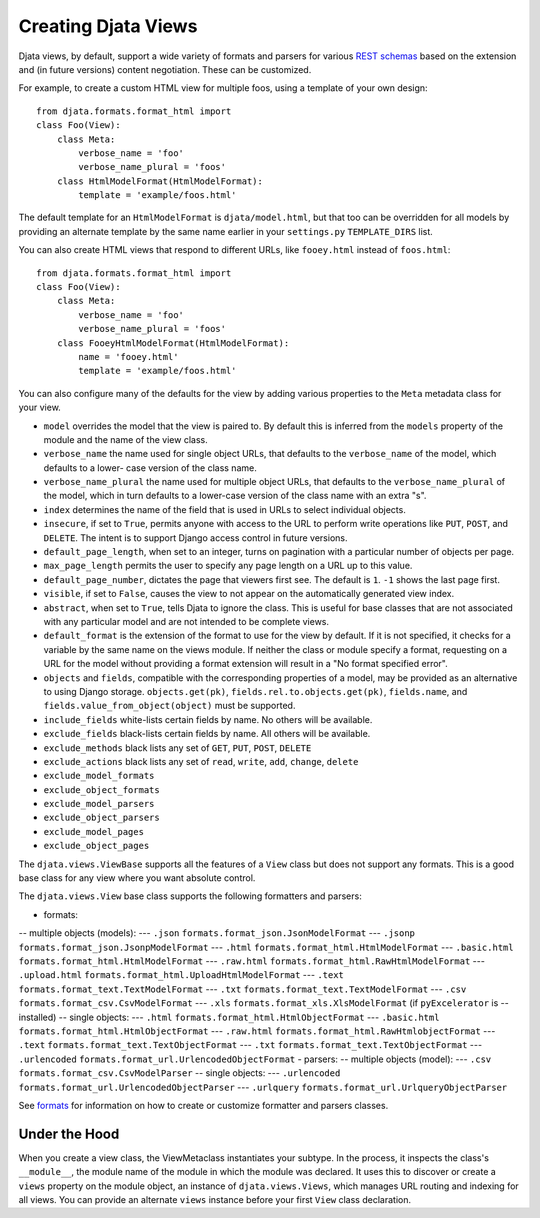 
Creating Djata Views
====================

Djata views, by default, support a wide variety of formats and
parsers for various `REST schemas <rest.rst>`_ based on the extension
and (in future versions) content negotiation.  These can be
customized.

For example, to create a custom HTML view for multiple foos, using a
template of your own design::

    from djata.formats.format_html import 
    class Foo(View):
        class Meta:
            verbose_name = 'foo'
            verbose_name_plural = 'foos'
        class HtmlModelFormat(HtmlModelFormat):
            template = 'example/foos.html'

The default template for an ``HtmlModelFormat`` is ``djata/model.html``,
but that too can be overridden for all models by providing an
alternate template by the same name earlier in your ``settings.py``
``TEMPLATE_DIRS`` list.

You can also create HTML views that respond to different URLs, like
``fooey.html`` instead of ``foos.html``::

    from djata.formats.format_html import 
    class Foo(View):
        class Meta:
            verbose_name = 'foo'
            verbose_name_plural = 'foos'
        class FooeyHtmlModelFormat(HtmlModelFormat):
            name = 'fooey.html'
            template = 'example/foos.html'

You can also configure many of the defaults for the view by adding
various properties to the ``Meta`` metadata class for your view.

- ``model`` overrides the model that the view is paired to.  By
  default this is inferred from the ``models`` property of the module
  and the name of the view class.
- ``verbose_name`` the name used for single object URLs, that defaults
  to the ``verbose_name`` of the model, which defaults to a lower-
  case version of the class name.
- ``verbose_name_plural`` the name used for multiple object URLs,
  that defaults to the ``verbose_name_plural`` of the model, which in
  turn defaults to a lower-case version of the class name with an
  extra "s".
- ``index`` determines the name of the field that is used in URLs
  to select individual objects.
- ``insecure``, if set to ``True``, permits anyone with access to the
  URL to perform write operations like ``PUT``, ``POST``, and ``DELETE``.
  The intent is to support Django access control in future versions.
- ``default_page_length``, when set to an integer, turns on
  pagination with a particular number of objects per page.
- ``max_page_length`` permits the user to specify any page length on a URL up
  to this value.
- ``default_page_number``, dictates the page that viewers first see.
  The default is ``1``.  ``-1`` shows the last page first.
- ``visible``, if set to ``False``, causes the view to not appear on
  the automatically generated view index.
- ``abstract``, when set to ``True``, tells Djata to ignore the class.
  This is useful for base classes that are not associated with any
  particular model and are not intended to be complete views.
- ``default_format`` is the extension of the format to use for the view by
  default.  If it is not specified, it checks for a variable by the same name
  on the views module.  If neither the class or module specify a format,
  requesting on a URL for the model without providing a format extension will
  result in a "No format specified error".
- ``objects`` and ``fields``, compatible with the corresponding properties
  of a model, may be provided as an alternative to using Django storage.
  ``objects.get(pk)``, ``fields.rel.to.objects.get(pk)``, ``fields.name``,
  and ``fields.value_from_object(object)`` must be supported.
- ``include_fields`` white-lists certain fields by name.  No others will
  be available.
- ``exclude_fields`` black-lists certain fields by name.  All others will
  be available.
- ``exclude_methods`` black lists any set of ``GET``, ``PUT``,
  ``POST``, ``DELETE``
- ``exclude_actions`` black lists any set of ``read``, ``write``, ``add``,
  ``change``, ``delete``
- ``exclude_model_formats``
- ``exclude_object_formats``
- ``exclude_model_parsers``
- ``exclude_object_parsers``
- ``exclude_model_pages``
- ``exclude_object_pages``

The ``djata.views.ViewBase`` supports all the features of a ``View``
class but does not support any formats.  This is a good base
class for any view where you want absolute control.

The ``djata.views.View`` base class supports the following formatters
and parsers:

- formats:
-- multiple objects (models):
--- ``.json`` ``formats.format_json.JsonModelFormat``
--- ``.jsonp`` ``formats.format_json.JsonpModelFormat``
--- ``.html`` ``formats.format_html.HtmlModelFormat``
--- ``.basic.html`` ``formats.format_html.HtmlModelFormat``
--- ``.raw.html`` ``formats.format_html.RawHtmlModelFormat``
--- ``.upload.html`` ``formats.format_html.UploadHtmlModelFormat``
--- ``.text`` ``formats.format_text.TextModelFormat``
--- ``.txt`` ``formats.format_text.TextModelFormat``
--- ``.csv`` ``formats.format_csv.CsvModelFormat``
--- ``.xls`` ``formats.format_xls.XlsModelFormat`` (if ``pyExcelerator`` is
--  installed)
-- single objects:
--- ``.html`` ``formats.format_html.HtmlObjectFormat``
--- ``.basic.html`` ``formats.format_html.HtmlObjectFormat``
--- ``.raw.html`` ``formats.format_html.RawHtmlobjectFormat``
--- ``.text`` ``formats.format_text.TextObjectFormat``
--- ``.txt`` ``formats.format_text.TextObjectFormat``
--- ``.urlencoded`` ``formats.format_url.UrlencodedObjectFormat``
- parsers:
-- multiple objects (model):
--- ``.csv`` ``formats.format_csv.CsvModelParser``
-- single objects:
--- ``.urlencoded`` ``formats.format_url.UrlencodedObjectParser``
--- ``.urlquery`` ``formats.format_url.UrlqueryObjectParser``

See `formats <formats.rst>`_ for information on how to create or customize
formatter and parsers classes.

Under the Hood
--------------

When you create a view class, the ViewMetaclass instantiates your
subtype.  In the process, it inspects the class's ``__module__``, the
module name of the module in which the module was declared.  It uses
this to discover or create a ``views`` property on the module object,
an instance of ``djata.views.Views``, which manages URL routing and
indexing for all views.  You can provide an alternate ``views``
instance before your first ``View`` class declaration.

